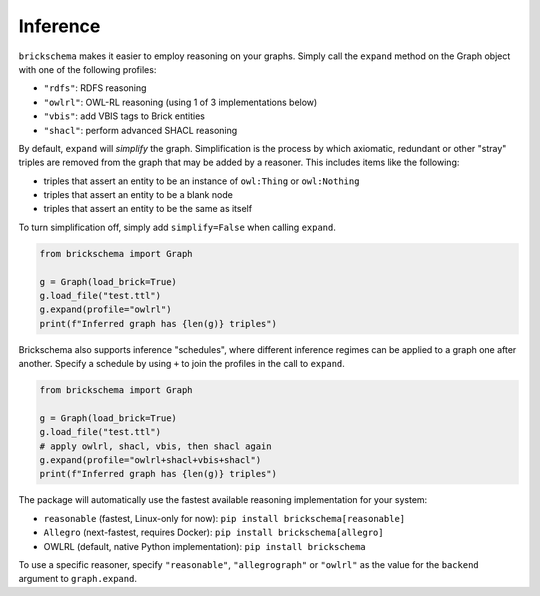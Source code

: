 Inference
=========


``brickschema`` makes it easier to employ reasoning on your graphs. Simply call the ``expand`` method on the Graph object with one of the following profiles:

- ``"rdfs"``: RDFS reasoning
- ``"owlrl"``: OWL-RL reasoning (using 1 of 3 implementations below)
- ``"vbis"``: add VBIS tags to Brick entities
- ``"shacl"``: perform advanced SHACL reasoning

By default, ``expand`` will *simplify* the graph. Simplification is the process by which axiomatic, redundant or other "stray" triples are removed from the graph that may be added by a reasoner. This includes items like the following:

- triples that assert an entity to be an instance of ``owl:Thing`` or ``owl:Nothing``
- triples that assert an entity to be a blank node
- triples that assert an entity to be the same as itself

To turn simplification off, simply add ``simplify=False`` when calling ``expand``.

.. code-block:: python

  from brickschema import Graph

  g = Graph(load_brick=True)
  g.load_file("test.ttl")
  g.expand(profile="owlrl")
  print(f"Inferred graph has {len(g)} triples")


Brickschema also supports inference "schedules", where different inference regimes can be applied to a graph one after another. Specify a schedule by using ``+`` to join the profiles in the call to ``expand``.

.. code-block:: python

  from brickschema import Graph

  g = Graph(load_brick=True)
  g.load_file("test.ttl")
  # apply owlrl, shacl, vbis, then shacl again
  g.expand(profile="owlrl+shacl+vbis+shacl")
  print(f"Inferred graph has {len(g)} triples")


The package will automatically use the fastest available reasoning implementation for your system:

- ``reasonable`` (fastest, Linux-only for now): ``pip install brickschema[reasonable]``
- ``Allegro`` (next-fastest, requires Docker): ``pip install brickschema[allegro]``
- OWLRL (default, native Python implementation): ``pip install brickschema``

To use a specific reasoner, specify ``"reasonable"``, ``"allegrograph"`` or ``"owlrl"`` as the value for the ``backend`` argument to ``graph.expand``.
